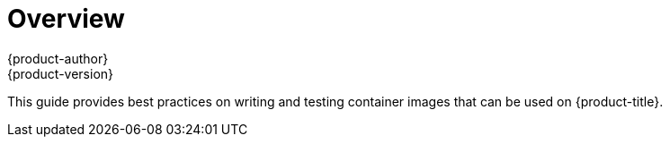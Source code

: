 [[creating-images-index]]
= Overview
{product-author}
{product-version}
:data-uri:
:icons:
:experimental:

This guide provides best practices on writing and testing container images that can be used on {product-title}.
ifdef::openshift-enterprise,openshift-origin[]
Once you have created an image, you can push it to
the xref:../install_config/registry/index.adoc#install-config-registry-overview[internal registry].
endif::[]
